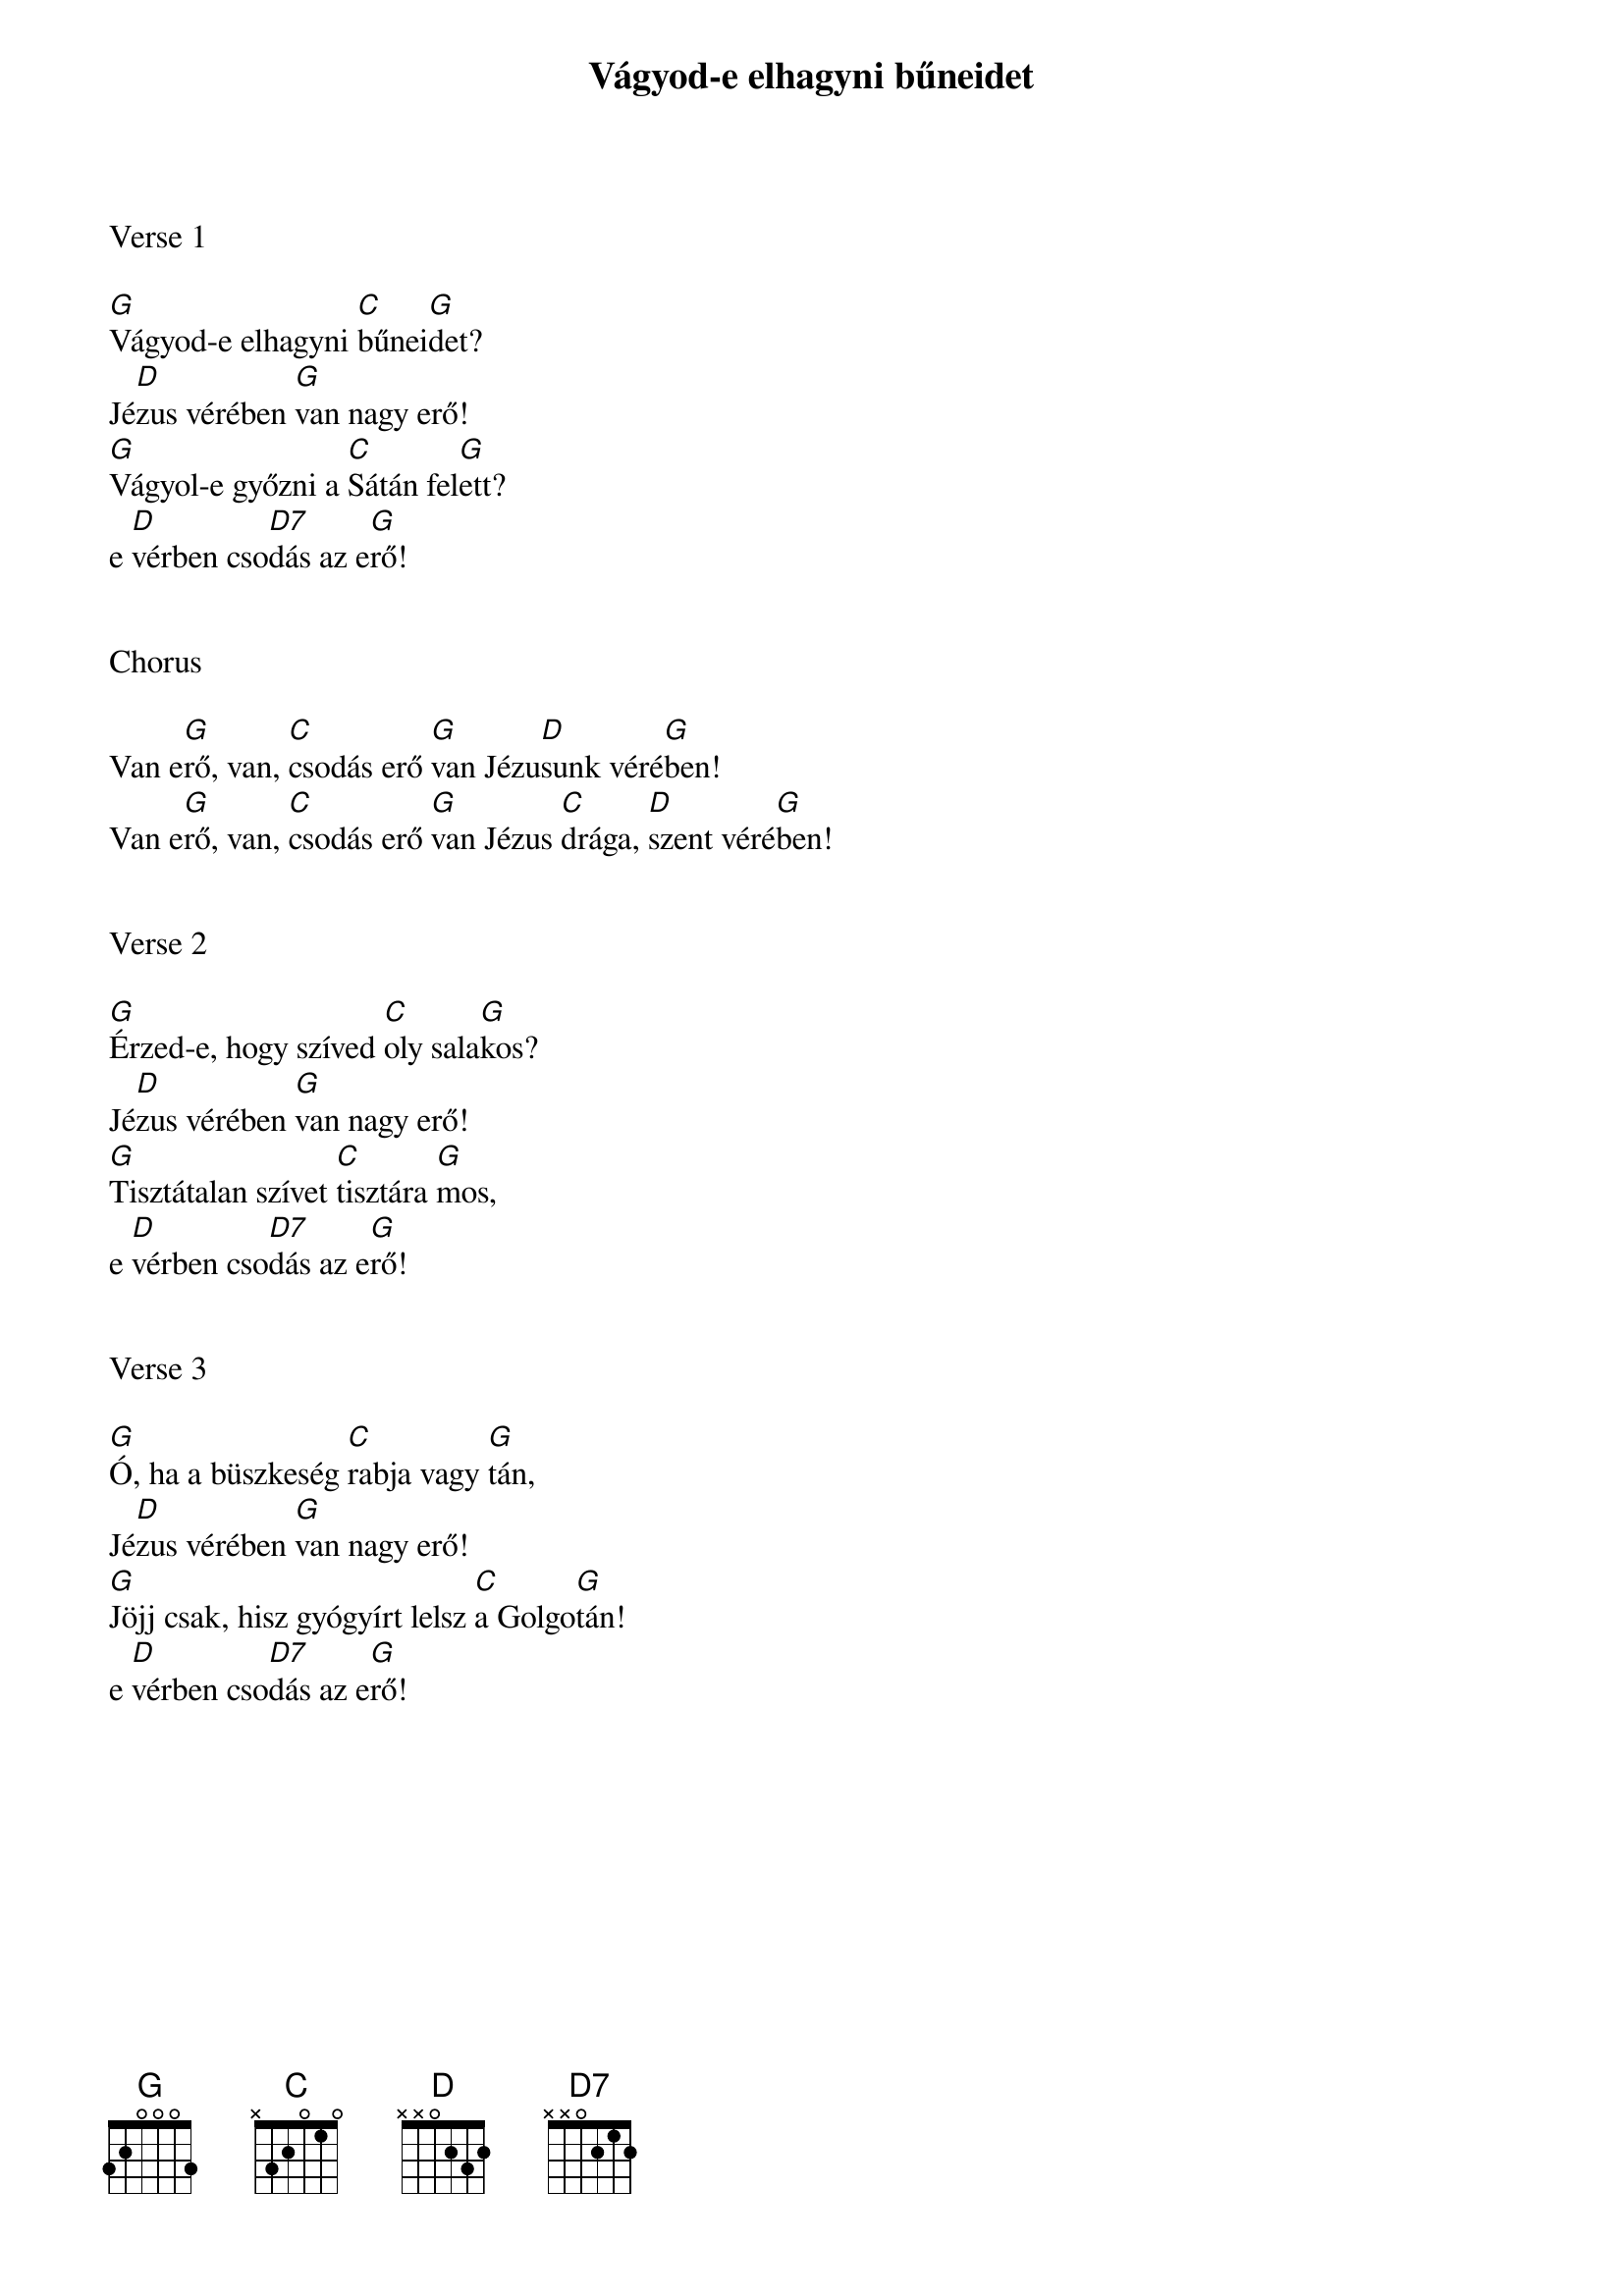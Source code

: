 {title: Vágyod-e elhagyni bűneidet}
{key: G}
{tempo: 108}
{time: 4/4}
{duration: 240}



Verse 1

[G]Vágyod-e elhagyni [C]bűnei[G]det?
Jé[D]zus vérében [G]van nagy erő!
[G]Vágyol-e győzni a [C]Sátán fel[G]ett?
e [D]vérben cso[D7]dás az e[G]rő!


Chorus

Van e[G]rő, van, [C]csodás erő [G]van Jézu[D]sunk véré[G]ben!
Van e[G]rő, van, [C]csodás erő [G]van Jézus [C]drága, [D]szent véré[G]ben!


Verse 2

[G]Érzed-e, hogy szíved [C]oly sala[G]kos?
Jé[D]zus vérében [G]van nagy erő!
[G]Tisztátalan szívet [C]tisztára [G]mos,
e [D]vérben cso[D7]dás az e[G]rő!


Verse 3

[G]Ó, ha a büszkeség [C]rabja vagy [G]tán,
Jé[D]zus vérében [G]van nagy erő!
[G]Jöjj csak, hisz gyógyírt lelsz [C]a Golgo[G]tán!
e [D]vérben cso[D7]dás az e[G]rő!